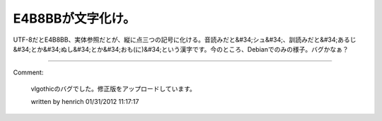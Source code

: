 ﻿E4B8BBが文字化け。
########################


UTF-8だとE4B8BB、実体参照だとが、縦に点三つの記号に化ける。音読みだと&#34;シュ&#34;、訓読みだと&#34;あるじ&#34;とか&#34;ぬし&#34;とか&#34;おも(に)&#34;という漢字です。今のところ、Debianでのみの様子。バグかなぁ？



.. author:: mkouhei
.. categories:: Debian, Unix/Linux, 
.. tags::


----

Comment:

	vlgothicのバグでした。修正版をアップロードしています。

	written by  henrich
	01/31/2012 11:17:17
	


